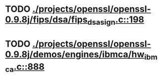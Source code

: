 * TODO [[view:./projects/openssl/openssl-0.9.8j/fips/dsa/fips_dsa_sign.c::face=ovl-face1::linb=198::colb=5::cole=12][ ./projects/openssl/openssl-0.9.8j/fips/dsa/fips_dsa_sign.c::198]]
* TODO [[view:./projects/openssl/openssl-0.9.8j/demos/engines/ibmca/hw_ibmca.c::face=ovl-face1::linb=888::colb=12::cole=15][ ./projects/openssl/openssl-0.9.8j/demos/engines/ibmca/hw_ibmca.c::888]]
